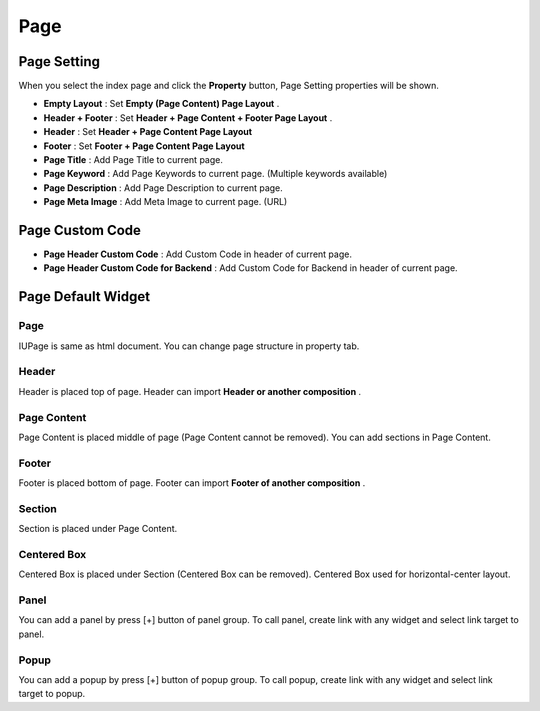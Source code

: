 Page
============

.. image:: resource/widget/IUPage.png



Page Setting
-----------------------

When you select the index page and click the **Property** button, Page Setting properties will be shown.

.. thumbnail:: resource_new/sheet_page.png

* **Empty Layout** : Set **Empty (Page Content) Page Layout** .
* **Header + Footer** : Set **Header + Page Content + Footer Page Layout** .
* **Header** : Set **Header + Page Content Page Layout**
* **Footer** : Set **Footer + Page Content Page Layout**

* **Page Title** : Add Page Title to current page.
* **Page Keyword** : Add Page Keywords to current page. (Multiple keywords available)
* **Page Description** : Add Page Description to current page.
* **Page Meta Image** : Add Meta Image to current page. (URL)



Page Custom Code
-----------------------

.. image:: resource_new/page_code.png

* **Page Header Custom Code** : Add Custom Code in header of current page.
* **Page Header Custom Code for Backend** : Add Custom Code for Backend in header of current page.



Page Default Widget
----------------------------


Page
~~~~~

.. image:: resource/widget/IUPage.png

.. thumbnail:: resource_new/sheet_page_page.png
IUPage is same as html document. You can change page structure in property tab.



Header
~~~~~~~~~

.. image:: resource/widget/IUHeader.png

.. thumbnail:: resource_new/sheet_page_header.png

Header is placed top of page. Header can import **Header or another composition** .



Page Content
~~~~~~~~~~~~~

.. image:: resource/widget/IUPageContent.png

Page Content is placed middle of page (Page Content cannot be removed). You can add sections in Page Content.



Footer
~~~~~~~

.. image:: resource/widget/IUFooter.png

.. thumbnail:: resource_new/sheet_page_footer.png

Footer is placed bottom of page. Footer can import **Footer of another composition** .



Section
~~~~~~~~~

.. image:: resource/widget/IUSection.png

Section is placed under Page Content.



Centered Box
~~~~~~~~~~~~~~

.. image:: resource/widget/IUCenterBox.png

Centered Box is placed under Section (Centered Box can be removed).
Centered Box used for horizontal-center layout.


Panel
~~~~~~~

.. image:: resource/widget/IUPanel.png

.. thumbnail:: resource_new/sheet_page_panel.png

You can add a panel by press [+] button of panel group.
To call panel, create link with any widget and select link target to panel.



Popup
~~~~~~

.. image:: resource/widget/IUPopUp.png

.. thumbnail:: resource_new/sheet_page_popup.png

You can add a popup by press [+] button of popup group.
To call popup, create link with any widget and select link target to popup.
